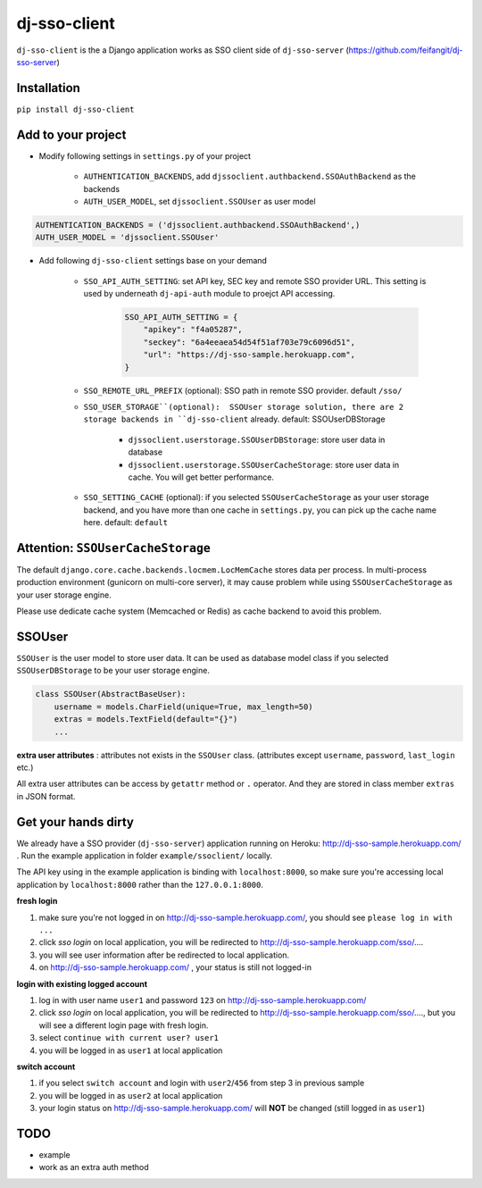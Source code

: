 dj-sso-client
=============
``dj-sso-client`` is the a Django application works as SSO client side of ``dj-sso-server`` (https://github.com/feifangit/dj-sso-server)


Installation
-------------
``pip install dj-sso-client``



Add to your project
------------------------
- Modify following settings in ``settings.py`` of your project

	- ``AUTHENTICATION_BACKENDS``, add ``djssoclient.authbackend.SSOAuthBackend`` as the backends
	- ``AUTH_USER_MODEL``, set ``djssoclient.SSOUser`` as user model

.. code-block:: python

	AUTHENTICATION_BACKENDS = ('djssoclient.authbackend.SSOAuthBackend',)
	AUTH_USER_MODEL = 'djssoclient.SSOUser'

- Add following ``dj-sso-client`` settings base on your demand

	- ``SSO_API_AUTH_SETTING``: set API key, SEC key and remote SSO provider URL. This setting is used by underneath ``dj-api-auth`` module to proejct API accessing.

		.. code-block:: python

			SSO_API_AUTH_SETTING = {
			    "apikey": "f4a05287",
			    "seckey": "6a4eeaea54d54f51af703e79c6096d51",
			    "url": "https://dj-sso-sample.herokuapp.com",
			}

	- ``SSO_REMOTE_URL_PREFIX`` (optional): SSO path in remote SSO provider. default ``/sso/``

	- ``SSO_USER_STORAGE``(optional):  SSOUser storage solution, there are 2 storage backends in ``dj-sso-client`` already. default: SSOUserDBStorage

		- ``djssoclient.userstorage.SSOUserDBStorage``: store user data in database
		- ``djssoclient.userstorage.SSOUserCacheStorage``: store user data in cache. You will get better performance.

	- ``SSO_SETTING_CACHE`` (optional): if you selected ``SSOUserCacheStorage`` as your user storage backend, and you have more than one cache in ``settings.py``, you can pick up the cache name here. default: ``default``


Attention: ``SSOUserCacheStorage``
---------------------------------------
The default ``django.core.cache.backends.locmem.LocMemCache`` stores data per process. In multi-process production environment (gunicorn on multi-core server), it may cause problem while using ``SSOUserCacheStorage`` as your user storage engine. 

Please use dedicate cache system (Memcached or Redis) as cache backend to avoid this problem.


SSOUser
--------
``SSOUser`` is the user model to store user data. It can be used as database model class if you selected ``SSOUserDBStorage`` to be your user storage engine.

.. code-block:: python
	
	class SSOUser(AbstractBaseUser):
	    username = models.CharField(unique=True, max_length=50)
	    extras = models.TextField(default="{}")
	    ...

**extra user attributes** : attributes not exists in the ``SSOUser`` class. (attributes except ``username``, ``password``, ``last_login`` etc.) 

All extra user attributes can be access  by ``getattr`` method or ``.`` operator. And they are stored in class member ``extras`` in JSON format.


Get your hands dirty
---------------------
We already have a SSO provider (``dj-sso-server``) application running on Heroku: http://dj-sso-sample.herokuapp.com/ . Run the example application in folder ``example/ssoclient/`` locally.

The API key using in the example application is binding with ``localhost:8000``, so make sure you're accessing local application by ``localhost:8000`` rather than the ``127.0.0.1:8000``. 

**fresh login**

1. make sure you're not logged in on http://dj-sso-sample.herokuapp.com/, you should see ``please log in with ...``
2. click *sso login* on local application, you will be redirected to http://dj-sso-sample.herokuapp.com/sso/....
3. you will see user information after be redirected to local application.
4. on http://dj-sso-sample.herokuapp.com/ , your status is still not logged-in

**login with existing logged account**

1. log in with user name ``user1`` and password ``123`` on http://dj-sso-sample.herokuapp.com/ 
2. click  *sso login* on local application, you will be redirected to http://dj-sso-sample.herokuapp.com/sso/...., but you will see a different login page with fresh login. 
3. select ``continue with current user? user1``
4. you will be logged in as ``user1`` at local application

**switch account**

1. if you select ``switch account`` and login with ``user2``/``456`` from step 3 in previous sample
2. you will be logged in as ``user2`` at local application
3. your login status on http://dj-sso-sample.herokuapp.com/ will **NOT** be changed (still logged in as ``user1``)



TODO
-----
- example
- work as an extra auth method

